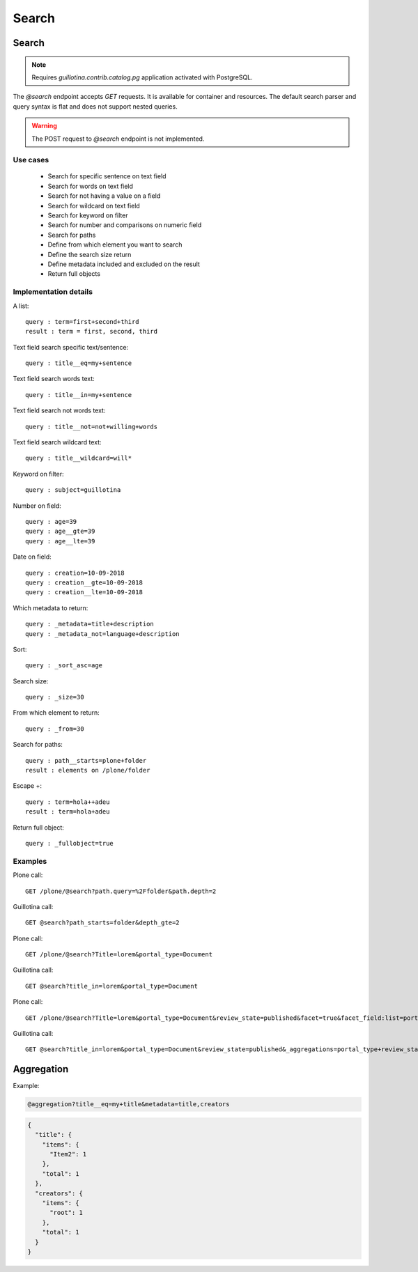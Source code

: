 Search
======


Search
------

.. note:: Requires `guillotina.contrib.catalog.pg` application activated with PostgreSQL.

The `@search` endpoint accepts `GET` requests.
It is available for container and resources.
The default search parser and query syntax is flat and does not support nested queries.


.. http:gapi::
   :path_spec: /(db)/(container)/@search
   :path: /db/container/@search
   :basic_auth: root:root


.. http:gapi::
   :path_spec: /(db)/(container)/(id)/@search
   :path: /db/container/foobar/@search
   :basic_auth: root:root


.. warning:: The POST request to `@search` endpoint is not implemented.

.. http:gapi::
   :path_spec: /(db)/(container)/@search
   :path: /db/container/@search
   :method: POST
   :basic_auth: root:root
   :body: {
         "type_name": "Item",
         "_from": 10,
         "_size": 5,
         "modification_date__gt": "2019-06-15T18:37:31.008359+00:00",
         "_sort_asc": "modification_date",
         "_metadata": "title,description"
      }


Use cases
^^^^^^^^^

  - Search for specific sentence on text field
  - Search for words on text field
  - Search for not having a value on a field
  - Search for wildcard on text field
  - Search for keyword on filter
  - Search for number and comparisons on numeric field
  - Search for paths

  - Define from which element you want to search
  - Define the search size return
  - Define metadata included and excluded on the result
  - Return full objects

Implementation details
^^^^^^^^^^^^^^^^^^^^^^

A list::

  query : term=first+second+third
  result : term = first, second, third

Text field search specific text/sentence::

  query : title__eq=my+sentence

Text field search words text::

  query : title__in=my+sentence

Text field search not words text::

  query : title__not=not+willing+words

Text field search wildcard text::

  query : title__wildcard=will*

Keyword on filter::

  query : subject=guillotina

Number on field::

  query : age=39
  query : age__gte=39
  query : age__lte=39

Date on field::

  query : creation=10-09-2018
  query : creation__gte=10-09-2018
  query : creation__lte=10-09-2018

Which metadata to return::

  query : _metadata=title+description
  query : _metadata_not=language+description

Sort::

  query : _sort_asc=age

Search size::

  query : _size=30

From which element to return::

  query : _from=30

Search for paths::

  query : path__starts=plone+folder
  result : elements on /plone/folder

Escape +::

  query : term=hola++adeu
  result : term=hola+adeu

Return full object::

  query : _fullobject=true


Examples
^^^^^^^^^

Plone call::

  GET /plone/@search?path.query=%2Ffolder&path.depth=2

Guillotina call::

  GET @search?path_starts=folder&depth_gte=2

Plone call::

  GET /plone/@search?Title=lorem&portal_type=Document

Guillotina call::
  
  GET @search?title_in=lorem&portal_type=Document

Plone call::

  GET /plone/@search?Title=lorem&portal_type=Document&review_state=published&facet=true&facet_field:list=portal_type&facet_field:list=review_state

Guillotina call::

  GET @search?title_in=lorem&portal_type=Document&review_state=published&_aggregations=portal_type+review_state



Aggregation
-----------

.. http:gapi::
   :path_spec: /(db)/(container)/(id)/@aggregation
   :path: /db/container/foobar/@aggregation
   :basic_auth: root:root

Example:

.. code-block:: http

  @aggregation?title__eq=my+title&metadata=title,creators


.. code-block:: json

  {
    "title": {
      "items": {
        "Item2": 1
      },
      "total": 1
    },
    "creators": {
      "items": {
        "root": 1
      },
      "total": 1
    }
  }
